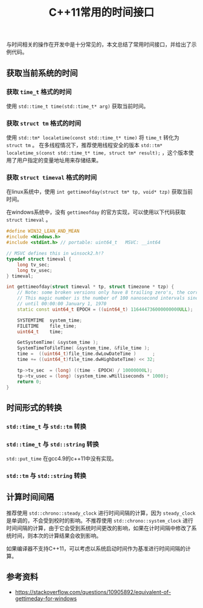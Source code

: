 #+BEGIN_COMMENT
.. title: C++11常用的时间接口
.. slug: cpp11_time_cheatsheet
.. date: 2019-01-04 16:05:56 UTC+08:00
.. tags: cpp11, cpp11, time, chrono
.. category: cpp
.. link:
.. description:
.. type: text
.. status: draft
#+END_COMMENT
#+OPTIONS: num:t

#+TITLE: C++11常用的时间接口

与时间相关的操作在开发中是十分常见的，本文总结了常用时间接口，并给出了示例代码。

** 获取当前系统的时间

*** 获取 =time_t= 格式的时间
    使用 =std::time_t time(std::time_t* arg)= 获取当前时间。


*** 获取 =struct tm= 格式的时间
    使用 =std::tm* localetime(const std::time_t* time)= 将 =time_t= 转化为 =struct tm= 。
    在多线程情况下，推荐使用线程安全的版本 =std::tm* localetime_s(const std::time_t* time, struct tm* result);= ，这个版本使用了用户指定的变量地址用来存储结果。


*** 获取 =struct timeval= 格式的时间
    在linux系统中，使用 =int gettimeofday(struct tm* tp, void* tzp)= 获取当前时间。

    在windows系统中，没有 =gettimeofday= 的官方实现，可以使用以下代码获取 =struct timeval= 。

#+BEGIN_SRC cpp
#define WIN32_LEAN_AND_MEAN
#include <Windows.h>
#include <stdint.h> // portable: uint64_t   MSVC: __int64

// MSVC defines this in winsock2.h!?
typedef struct timeval {
    long tv_sec;
    long tv_usec;
} timeval;

int gettimeofday(struct timeval * tp, struct timezone * tzp) {
    // Note: some broken versions only have 8 trailing zero's, the correct epoch has 9 trailing zero's
    // This magic number is the number of 100 nanosecond intervals since January 1, 1601 (UTC)
    // until 00:00:00 January 1, 1970
    static const uint64_t EPOCH = ((uint64_t) 116444736000000000ULL);

    SYSTEMTIME  system_time;
    FILETIME    file_time;
    uint64_t    time;

    GetSystemTime( &system_time );
    SystemTimeToFileTime( &system_time, &file_time );
    time =  ((uint64_t)file_time.dwLowDateTime )      ;
    time += ((uint64_t)file_time.dwHighDateTime) << 32;

    tp->tv_sec  = (long) ((time - EPOCH) / 10000000L);
    tp->tv_usec = (long) (system_time.wMilliseconds * 1000);
    return 0;
}
#+END_SRC



** 时间形式的转换
*** =std::time_t= 与 =std::tm= 转换


*** =std::time_t= 与 =std::string= 转换
    =std::put_time= 在gcc4.9的c++11中没有实现。


*** =std::tm= 与 =std::string= 转换


** 计算时间间隔
   推荐使用 =std::chrono::steady_clock= 进行时间间隔的计算，因为 =steady_clock= 是单调的，不会受到校时的影响。不推荐使用 =std::chrono::system_clock= 进行时间间隔的计算，由于它会受到系统时间更改的影响，如果在计时间隔中修改了系统时间，则本次的计算结果会收到影响。

   如果编译器不支持C++11，可以考虑以系统启动时间作为基准进行时间间隔的计算。




** 参考资料
- https://stackoverflow.com/questions/10905892/equivalent-of-gettimeday-for-windows
